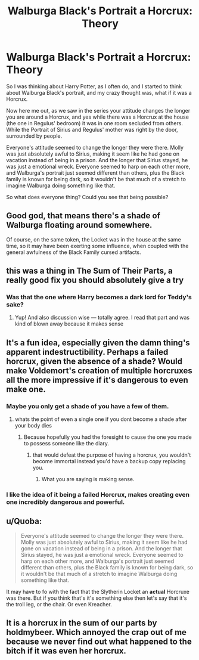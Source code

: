 #+TITLE: Walburga Black's Portrait a Horcrux: Theory

* Walburga Black's Portrait a Horcrux: Theory
:PROPERTIES:
:Author: SnarkyAndProud
:Score: 22
:DateUnix: 1518239542.0
:DateShort: 2018-Feb-10
:END:
So I was thinking about Harry Potter, as I often do, and I started to think about Walburga Black's portrait, and my crazy thought was, what if it was a Horcrux.

Now here me out, as we saw in the series your attitude changes the longer you are around a Horcrux, and yes while there was a Horcrux at the house (the one in Regulus' bedroom) it was in one room secluded from others. While the Portrait of Sirius and Regulus' mother was right by the door, surrounded by people.

Everyone's attitude seemed to change the longer they were there. Molly was just absolutely awful to Sirius, making it seem like he had gone on vacation instead of being in a prison. And the longer that Sirius stayed, he was just a emotional wreck. Everyone seemed to harp on each other more, and Walburga's portrait just seemed different than others, plus the Black family is known for being dark, so it wouldn't be that much of a stretch to imagine Walburga doing something like that.

So what does everyone thing? Could you see that being possible?


** Good god, that means there's a shade of Walburga floating around somewhere.

Of course, on the same token, the Locket was in the house at the same time, so it may have been exerting some influence, when coupled with the general awfulness of the Black Family cursed artifacts.
:PROPERTIES:
:Author: Jahoan
:Score: 20
:DateUnix: 1518240976.0
:DateShort: 2018-Feb-10
:END:


** this was a thing in The Sum of Their Parts, a really good fix you should absolutely give a try
:PROPERTIES:
:Author: emestlia
:Score: 16
:DateUnix: 1518248436.0
:DateShort: 2018-Feb-10
:END:

*** Was that the one where Harry becomes a dark lord for Teddy's sake?
:PROPERTIES:
:Author: dmantisk
:Score: 3
:DateUnix: 1518278062.0
:DateShort: 2018-Feb-10
:END:

**** Yup! And also discussion wise --- totally agree. I read that part and was kind of blown away because it makes sense
:PROPERTIES:
:Author: emestlia
:Score: 5
:DateUnix: 1518279101.0
:DateShort: 2018-Feb-10
:END:


** It's a fun idea, especially given the damn thing's apparent indestructibility. Perhaps a failed horcrux, given the absence of a shade? Would make Voldemort's creation of multiple horcruxes all the more impressive if it's dangerous to even make one.
:PROPERTIES:
:Author: Taure
:Score: 13
:DateUnix: 1518266928.0
:DateShort: 2018-Feb-10
:END:

*** Maybe you only get a shade of you have a few of them.
:PROPERTIES:
:Author: ThellraAK
:Score: 1
:DateUnix: 1518279682.0
:DateShort: 2018-Feb-10
:END:

**** whats the point of even a single one if you dont become a shade after your body dies
:PROPERTIES:
:Score: 1
:DateUnix: 1518297289.0
:DateShort: 2018-Feb-11
:END:

***** Because hopefully you had the foresight to cause the one you made to possess someone like the diary.
:PROPERTIES:
:Author: ThellraAK
:Score: 1
:DateUnix: 1518302535.0
:DateShort: 2018-Feb-11
:END:

****** that would defeat the purpose of having a horcrux, you wouldn't become immortal instead you'd have a backup copy replacing you.
:PROPERTIES:
:Score: 1
:DateUnix: 1518305615.0
:DateShort: 2018-Feb-11
:END:

******* What you are saying is making sense.
:PROPERTIES:
:Author: ThellraAK
:Score: 1
:DateUnix: 1518337826.0
:DateShort: 2018-Feb-11
:END:


*** I like the idea of it being a failed Horcrux, makes creating even one incredibly dangerous and powerful.
:PROPERTIES:
:Author: SnarkyAndProud
:Score: 1
:DateUnix: 1518291121.0
:DateShort: 2018-Feb-10
:END:


** u/Quoba:
#+begin_quote
  Everyone's attitude seemed to change the longer they were there. Molly was just absolutely awful to Sirius, making it seem like he had gone on vacation instead of being in a prison. And the longer that Sirius stayed, he was just a emotional wreck. Everyone seemed to harp on each other more, and Walburga's portrait just seemed different than others, plus the Black family is known for being dark, so it wouldn't be that much of a stretch to imagine Walburga doing something like that.
#+end_quote

It may have to fo with the fact that the Slytherin Locket an *actual* Horcruxe was there. But if you think that's it's something else then let's say that it's the troll leg, or the chair. Or even Kreacher.
:PROPERTIES:
:Author: Quoba
:Score: 3
:DateUnix: 1518288265.0
:DateShort: 2018-Feb-10
:END:


** It is a horcrux in the sum of our parts by holdmybeer. Which annoyed the crap out of me because we never find out what happened to the bitch if it was even her horcrux.
:PROPERTIES:
:Author: viol8er
:Score: 1
:DateUnix: 1518321995.0
:DateShort: 2018-Feb-11
:END:
